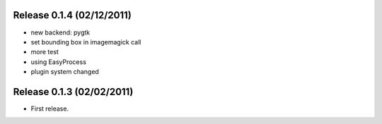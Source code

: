 Release 0.1.4 (02/12/2011)
================================

* new backend: pygtk
* set bounding box in imagemagick call 
* more test
* using EasyProcess
* plugin system changed

Release 0.1.3 (02/02/2011)
================================

* First release.

